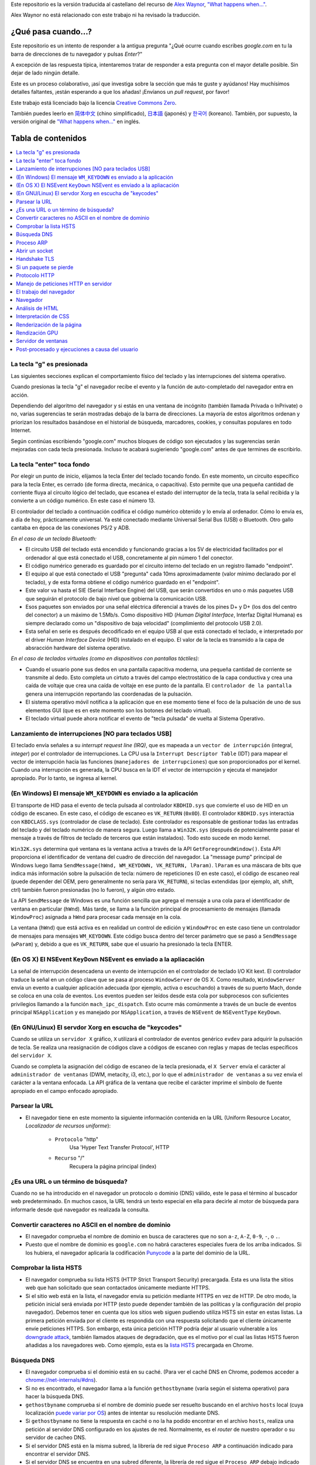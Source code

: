 Este repositorio es la versión traducida al castellano del recurso de `Alex Waynor`_, `"What happens when..."`_. 

Alex Waynor no está relacionado con este trabajo ni ha revisado la traducción. 

¿Qué pasa cuando...?
=====================

Este repositorio es un intento de responder a la antigua pregunta "¿Qué ocurre cuando escribes *google.com* en tu la barra de direcciones de tu navegador y pulsas *Enter*?"

A excepción de las respuesta típica, intentaremos tratar de responder a esta pregunta con el mayor detalle posible. Sin dejar de lado ningún detalle. 

Este es un proceso colaborativo, ¡así que investiga sobre la sección que más te guste y ayúdanos! Hay muchísimos detalles faltantes, ¡están esperando a que los añadas! ¡Envíanos un *pull request*, por favor!

Este trabajo está licenciado bajo la licencia `Creative Commons Zero`_.

También puedes leerlo en  `简体中文`_ (chino simplificado), `日本語`_ (japonés) y `한국어`_ (koreano). También, por supuesto, la versión original de `"What happens when..."`_ en inglés. 

Tabla de contenidos
====================

.. contents::
   :backlinks: none
   :local:

La tecla "g" es presionada
----------------------------

Las siguientes secciones explican el comportamiento físico del teclado y las interrupciones del sistema operativo. 

Cuando presionas la tecla "g" el navegador recibe el evento y la función de auto-completado del navegador entra en acción. 

Dependiendo del algoritmo del navegador y si estás en una ventana de incógnito (también llamada Privada o InPrivate) o no, varias sugerencias te serán mostradas debajo de la barra de direcciones. La mayoría de estos algoritmos ordenan y priorizan los resultados basándose en el historial de búsqueda, marcadores, cookies, y consultas populares en todo Internet. 

Según continúas escribiendo "google.com" muchos bloques de código son ejecutados y las sugerencias serán mejoradas con cada tecla presionada. Incluso te acabará sugieriendo "google.com" antes de que termines de escribirlo. 


La tecla "enter" toca fondo
-----------------------------

Por elegir un punto de inicio, elijamos la tecla Enter del teclado tocando fondo. En este momento, un circuito específico para la tecla Enter, es cerrado (de forma directa, mecánica, o capacitiva). Esto permite que una pequeña cantidad de corriente fluya al circuito lógico del teclado, que escanea el estado del interruptor de la tecla, trata la señal recibida y la convierte a un código numérico. En este caso el número 13. 

El controlador del teclado a continuación codifica el código numérico obtenido y lo envía al ordenador. Cómo lo envia es, a día de hoy, prácticamente universal. Ya esté conectado mediante Universal Serial Bus (USB) o Bluetooth. Otro gallo cantaba en época de las conexiones PS/2 y ADB.

*En el caso de un teclado Bluetooth:*

- El circuito USB del teclado está encendido y funcionando gracias a los 5V de electricidad facilitados por el ordenador al que está conectado el USB, concretamente al pin número 1 del conector. 

- El código numérico generado es guardado por el circuito interno del teclado en un registro llamado "endpoint".

- El equipo al que está conectado el USB "pregunta" cada 10ms aproximadamente (valor mínimo declarado por el teclado), y de esta forma obtiene el código numérico guardado en el "endpoint".

- Este valor va hasta el SIE (Serial Interface Engine) del USB, que serán convertidos en uno o más paquetes USB que seguirán el protocolo de bajo nivel que gobierna la comunicación USB.

- Esos paquetes son enviados por una señal eléctrica diferencial a través de los pines D+ y D+ (los dos del centro del conector) a un máximo de 1.5Mb/s. Como dispositivo HID (*Human Digital Interface*, Interfaz Digital Humana) es siempre declarado como un "dispositivo de baja velocidad" (complimiento del protocolo USB 2.0).

- Esta señal en serie es después decodificado en el equipo USB al que está conectado el teclado, e interpretado por el driver *Human Interface Device* (HID) instalado en el equipo. El valor de la tecla es transmido a la capa de absracción hardware del sistema operativo. 

*En el caso de teclados virtuales (como en dispositivos con pantallas táctiles):*

- Cuando el usuario pone sus dedos en una pantalla capacitiva moderna, una pequeña cantidad de corriente se transmite al dedo. Esto completa un cirtuto a través del campo electrostático de la capa conductiva y crea una caída de voltaje que crea una caída de voltaje en ese punto de la pantalla. El ``controlador de la pantalla`` genera una interrupción reportando las coordenadas de la pulsación. 

- El sistema operativo móvil notifica a la aplicación que en ese momento tiene el foco de la pulsación de uno de sus elementos GUI (que es en este momento son los botones del teclado virtual). 

- El teclado virtual puede ahora notificar el evento de "tecla pulsada" de vuelta al Sistema Operativo. 

Lanzamiento de interrupciones [NO para teclados USB]
-----------------------------------------------------

El teclado envía señales a su *interrupt request line (IRQ)*, que es mapeada a un ``vector de interrupción`` (integral, *integer*) por el controlador de interrupciones. La CPU usa la ``Interrupt Descriptor Table`` (IDT) para mapear el vector de interrupción hacia las funciones (``manejadores de interrupciones``) que son proporcionados por el kernel. Cuando una interrupción es generada, la CPU busca en la IDT el vector de interrupción y ejecuta el manejador apropiado. Por lo tanto, se ingresa al kernel.
 

(En Windows) El mensaje ``WM_KEYDOWN`` es enviado a la aplicación
-------------------------------------------------------------------

El transporte de HID pasa el evento de tecla pulsada al controlador ``KBDHID.sys`` que convierte el uso de HID en un código de escaneo. En este caso, el código de escaneo es ``VK_RETURN`` (``0x0D``). El controlador ``KBDHID.sys`` interactúa con ``KBDCLASS.sys`` (controlador de clase de teclado). Este controlador es responsable de gestionar todas las entradas del teclado y del teclado numérico de manera segura. Luego llama a ``Win32K.sys`` (después de potencialmente pasar el mensaje a través de filtros de teclado de terceros que están instalados). Todo esto sucede en modo kernel.

``Win32K.sys`` determina qué ventana es la ventana activa a través de la API ``GetForegroundWindow()``. Esta API proporciona el identificador de ventana del cuadro de dirección del navegador. La "message pump" principal de Windows luego llama ``SendMessage(hWnd, WM_KEYDOWN, VK_RETURN, lParam)``. ``lParam`` es una máscara de bits que indica más información sobre la pulsación de tecla: número de repeticiones (0 en este caso), el código de escaneo real (puede depender del OEM, pero generalmente no sería para ``VK_RETURN``), si teclas extendidas (por ejemplo, alt, shift, ctrl) también fueron presionadas (no lo fueron), y algún otro estado.

La API ``SendMessage`` de Windows es una función sencilla que agrega el mensaje a una cola para el identificador de ventana en particular (``hWnd``). Más tarde, se llama a la función principal de procesamiento de mensajes (llamada ``WindowProc``) asignada a ``hWnd`` para procesar cada mensaje en la cola.

La ventana (``hWnd``) que está activa es en realidad un control de edición y ``WindowProc`` en este caso tiene un controlador de mensajes para mensajes ``WM_KEYDOWN``. Este código busca dentro del tercer parámetro que se pasó a ``SendMessage`` (``wParam``) y, debido a que es ``VK_RETURN``, sabe que el usuario ha presionado la tecla ENTER.

(En OS X) El NSEvent ``KeyDown`` NSEvent es enviado a la apliacación
----------------------------------------------------------------------

La señal de interrupción desencadena un evento de interrupción en el controlador de teclado I/O Kit kext. El controlador traduce la señal en un código clave que se pasa al proceso ``WindowServer`` de OS X. Como resultado, ``WindowServer`` envía un evento a cualquier aplicación adecuada (por ejemplo, activa o escuchando) a través de su puerto Mach, donde se coloca en una cola de eventos. Los eventos pueden ser leídos desde esta cola por subprocesos con suficientes privilegios llamando a la función ``mach_ipc_dispatch``. Esto ocurre más comúnmente a través de un bucle de eventos principal ``NSApplication`` y es manejado por ``NSApplication``, a través de ``NSEvent`` de ``NSEventType`` ``KeyDown``.

(En GNU/Linux) El servdor Xorg en escucha de "keycodes"
-------------------------------------------------------

Cuando se utiliza un ``servidor X`` gráfico, ``X`` utilizará el controlador de eventos genérico ``evdev`` para adquirir la pulsación de tecla. Se realiza una reasignación de códigos clave a códigos de escaneo con reglas y mapas de teclas específicos del ``servidor X``.

Cuando se completa la asignación del código de escaneo de la tecla presionada, el ``X Server`` envía el carácter al ``administrador de ventanas`` (DWM, metacity, i3, etc.), por lo que el ``administrador de ventanas`` a su vez envía el carácter a la ventana enfocada. La API gráfica de la ventana que recibe el carácter imprime el símbolo de fuente apropiado en el campo enfocado apropiado.


Parsear la URL
---------------

* El navegador tiene en este momento la siguiente información contenida en la URL (Uniform Resource Locator, *Localizador de recursos uniforme*):

    - ``Protocolo``  "http"
        Usa 'Hyper Text Transfer Protocol', HTTP

    - ``Recurso``  "/"
        Recupera la página principal (index)


¿Es una URL o un término de búsqueda?
-------------------------------------

Cuando no se ha introducido en el navegador un protocolo o dominio (DNS) válido, este le pasa el término al buscador web predeterminado. En muchos casos, la URL tendrá un texto especial en ella para decirle al motor de búsqueda para informarle desde qué navegador es realizada la consulta.

Convertir caracteres no ASCII en el nombre de dominio
-------------------------------------------------------

* El navegador comprueba el nombre de dominio en busca de caracteres que no son ``a-z``,
  ``A-Z``, ``0-9``, ``-``, o ``.``.
* Puesto que el nombre de dominio es ``google.com`` no habrá caracteres especiales fuera de los arriba indicados. Si los hubiera, el navegador aplicaría la codificación `Punycode`_ a la parte del dominio de la URL.

Comprobar la lista HSTS
--------------------------
* El navegador comprueba su lista HSTS (HTTP Strict Transport Security) precargada. Esta es una lista the sitios web que han solicitado que sean contactados únicamente mediante HTTPS. 
* Si el sitio web está en la lista, el navegador envia su petición mediante HTTPS en vez de HTTP. De otro modo, la petición inicial será enviada por HTTP (esto puede depender también de las políticas y la configuración del propio navegador). Debemos tener en cuenta que los sitios web siguen pudiendo utiliza HSTS sin estar en estas listas. La primera petición enviada por el cliente es respondida con una respuesta solicitando que el cliente únicamente envíe peticiones HTTPS. Son embargo, esta única petición HTTP podría dejar al usuario vulnerable a los `downgrade attack`_, también llamados ataques de degradación, que es el motivo por el cual las listas HSTS fueron añadidas a los navegadores web. Como ejemplo, esta es la `lista HSTS`_ precargada en Chrome. 


Búsqueda DNS
------------

* El navegador comprueba si el dominio está en su caché. (Para ver el caché DNS en Chrome, podemos acceder a `chrome://net-internals/#dns <chrome://net-internals/#dns>`_).
* Si no es encontrado, el navegador llama a la función ``gethostbyname`` (varía según el sistema operativo) para hacer la búsqueda DNS.
* ``gethostbyname`` comprueba si el nombre de dominio puede ser resuelto buscando en el archivo ``hosts`` local (cuya localización `puede variar por OS`_) antes de intentar su resolución mediante DNS.
* Si ``gethostbyname`` no tiene la respuesta en caché o no la ha podido encontrar en el archivo ``hosts``, realiza una petición al servidor DNS configurado en los ajustes de red. Normalmente, es el *router* de nuestro operador o su servidor de cacheo DNS.
* Si el servidor DNS está en la misma subred, la librería de red sigue ``Proceso ARP`` a continuación indicado para encontrar el servidor DNS.
* Si el servidor DNS se encuentra en una subred diferente, la librería de red sigue el ``Proceso ARP`` debajo indicado para encontrar la puerta de enlace hacia esa red (que normalmente será la puerta de enlace por defecto).

Proceso ARP
------------

Para enviar una solicitud ARP (Address Resolution Protocol) de broadcast, la librería de red necesita conocer la dirección IP a buscar. También necsita conocer la dirección MAC de la interfaz por la que va a enviar la solicitud ARP. 

El caché ARP es primeramente comprobado en busca de una entrada ARP para la dirección IP objetivo. Si se encuentra en la caché, devuelve el resultado: IP objetico = Dirección MAC.

Si la entrada no se encuentra en la caché ARP:

* Se busca en la tabla de enrutado para ver si la dirección IP objetivo está en alguna de las subredes en la tabla de enrutado local (esto significa que el dispositivo está directamente conectado a estas redes). Si lo está, la librería utiliza la interfaz asociada con esa subred. Si no está, la librería usa la interfaz asociada a la puerta de enlace por defecto configurada en el equipo.
* La dirección MAC de la interfaz de red de la subred seleccionada es buscada.

* La librería de red enbía una solicitud ARP de capa 2 (capa de enlace de datos en el `modelo OSI`_):

``Solicitud ARP``::

    MAC Origen : dirección:MAC:origen:aquí
    IP Origen  : direccion.ip.origen.aquí
    MAC Destino: FF:FF:FF:FF:FF:FF (Broadcast)
    IP Destino : direccion.ip.destino.aquí

Dependiendo qué dispositivos se encuentren entre el equipo y el router:

Directamente conectado:

* Si el equipo está conectado directamente al router, el router responde con una ``ARP Reply``, una respuesta ARP (ver a continación).

Hub:

* Si el ordenador está conectado a un hub, este enviará la petición ARP por todos los puertos (excepto por el que lo ha recibido). Si el router está conectado a este, responderá con una ``ARP Reply``, una respuesta ARP (ver a continación).

Switch:

* Si el equipo está conectado a un switch, el switch comprobará su tabla MAC/CAM para ver a qué puerto está conectada la IP que se está buscando. Si el switch no tiene ninguna entrada para esta MAC, la enviará por todos los otros puertos. 

* Si el switch tiene una entrada en la tabla MAC/CAM, enviará la petición ARP únicamente por el puerto al que está conectado el equipo con la MAC solicitada. 

* Si el router está conectado en la misma red, responderá con una respuesta ARP, ``ARP Reply``

``ARP Reply``::

    MAC Origen : dirección:MAC:origen:aquí
    IP Origen  : direccion.ip.origen.aquí
    MAC Destino: FF:FF:FF:FF:FF:FF (Broadcast)
    IP Destino : direccion.ip.destino.aquí

Ahora que la biblioteca de red tiene la dirección IP de nuestro servidor DNS o la puerta de enlace predeterminada, el equipo puede reanudar su proceso de DNS:

* El cliente abre un socket con destino al puerto 53/UDP en el servidor DNS, utilizando un puerto de origen por encima de 1023.
* Si el cliente estuviera configurado para utilzar DNSoverHTTPS o DNSoverTLS, el destino del socket sería 53/TCP.
* Si el servidor DNS local, o el de nuestro ISP, no dispone de la respuesta en su caché, entonces realiza una petición recursiva. Esta petición recursiva avanza hasta que se encuentra el SOA (``Start Of A uthority``) y devuelve la respuesta de este. 

Abrir un socket
-------------------
Una vez que el navegador recibe la dirección IP del servidor de destino, la almacena, junto con el  número de puerto dado en la URL (el protocolo HTTP predeterminado es el puerto 80 y HTTPS el puerto 443). Realiza una llamada a la función de la biblioteca del sistema llamada ` `socket`` y solicita un flujo de socket TCP: ``AF_INET/AF_INET6`` y ``SOCK_STREAM``.

* Esta solicitud se pasa primero a la capa de transporte donde se crea un segmento TCP. El puerto de destino se agrega al encabezado y se elige un puerto de origen dentro del rango de puertos dinámicos del kernel (ip_local_port_range en Linux).

* Este segmento se envía a la capa de Red (Nivel 3 de OSI), que añade un encabezado IP adicional. La dirección IP del servidor de destino, así como la de la máquina actual, se insertan para formar un paquete.

* El paquete llega después a la capa de Enlace (Nivel 2 de OSI). Se agrega un encabezado de "frame" que incluye la dirección MAC de la NIC de la máquina, así como la dirección MAC de la puerta de enlace (router local). Como antes, si el núcleo no conoce la dirección MAC de la puerta de enlace, debe transmitir una consulta ARP para encontrarla.

En este momento, el paquete está listo para ser transferido por cualquier método físico:

* `Ethernet`_
* `WiFi`_
* `Datos móviles`_

Para la mayoría de las conexiones a Internet domésticas o de pequeñas empresas, el paquete pasará desde su equipo, posiblemente a través de una red local, y luego a través de un módem (MOdulator/DEModulator) que convierte los 1 y 0 digitales en una señal analógica adecuada para la transmisión por teléfono, cable, o conexiones de telefonía inalámbrica. En el otro extremo de la conexión hay otro módem que vuelve a convertir la señal analógica en datos digitales para ser procesados por el siguiente `nodo de la red`_ donde se analizarán más a fondo las direcciones de origen y destino.

La mayoría de las empresas más grandes y algunas conexiones residenciales más nuevas tendrán conexiones de fibra o Ethernet directa, en cuyo caso los datos permanecen digitales y pasan directamente al siguiente `nodo de la red`_ para su procesamiento. En España, al menos en las áreas metropolitanas, es común la conexión mediante FTTH (Fiber to the home).

En algún momento, el paquete llegará al router que administra la subred local. Desde allí, continuará viajando a los routers de borde del sistema autónomo (AS), otros AS y finalmente al servidor de destino. Cada enrutador en el camino extrae la dirección de destino del encabezado IP y la enruta al próximo salto apropiado. El campo de tiempo de vida (TTL) en el encabezado IP se reduce en uno por cada enrutador que pasa. El paquete se descartará si el campo TTL llega a cero o si el enrutador actual no tiene espacio en su cola (quizás debido a la congestión de la red).


Este "enviar y recibir" ocurre múltiples veces siguiendo el esquema de conexión TCP:

* El cliente elige un número de secuencia inicial (ISN) y envía el paquete al servidor con el bit SYN establecido para indicar que está configurando el ISN.
* El servidor recibe SYN y si puede atender la petición:
   * El servidor elige su propio número de secuencia inicial.
   * El servidor establece SYN para indicar que está eligiendo su ISN.
   * El servidor copia el (cliente ISN + 1) en su campo ACK y agrega el indicador ACK para indicar que está acusando recibo del primer paquete.
* El cliente reconoce la conexión enviando un paquete:
   * Aumenta su propio número de secuencia.
   * Aumenta el número de *acknowledgment* del receptor.
   * Establece el campo ACK.
* Los datos se transfieren de la siguiente manera:
   * A medida que un lado envía N bytes de datos, aumenta su SEQ en ese número.
   * Cuando el otro lado acusa recibo de ese paquete (o una cadena de paquetes), envía un paquete ACK con el valor ACK igual al último secuencia recibida del otro lado.
* Para cerrar la conexión:
   * El lado que desea cerrar la conexión envía un paquete FIN.
   * El otro lado acepta ("ACK") el paquete FIN y envía su propio FIN.
   * El lado que cierra la conexión reconoce el FIN del otro lado con un ACK.

Handshake TLS
-------------

* La computadora cliente envía un mensaje ``ClientHello`` al servidor con su versión Transport Layer Security (TLS), lista de algoritmos de cifrado y métodos de compresión disponibles.

* El servidor responde con un mensaje ``ServerHello`` al cliente con la versión de TLS, el cifrado seleccionado, los métodos de compresión seleccionados y el certificado público del servidor firmado por una CA (Autoridad de Certificación, *Certificate Authority*). El certificado contiene una clave pública que utilizará el cliente para cifrar el resto del protocolo de enlace hasta que se pueda acordar una clave simétrica.

* El cliente verifica el certificado digital del servidor con su lista de CA de confianza. Si se puede establecer la confianza en función de la CA, el cliente genera una cadena de bytes pseudoaleatorios y la cifra con la clave pública del servidor. Estos bytes aleatorios se pueden utilizar para determinar la clave simétrica.

* El servidor descifra los bytes aleatorios utilizando su clave privada y utiliza estos bytes para generar su propia copia de la clave maestra simétrica.

* El cliente envía un mensaje ``Finished`` al servidor, encriptando un hash de la transmisión hasta este punto con la clave simétrica.

* El servidor genera su propio hash y luego descifra el hash enviado por el cliente para verificar que coincida. Si lo hace, envía su propio mensaje ``Finished`` al cliente, también encriptado con la clave simétrica.

* A partir de ese momento, la sesión TLS transmite los datos de la aplicación (HTTP) encriptados con la clave simétrica acordada.

Si un paquete se pierde
------------------------

A veces, debido a la congestión de la red o conexiones de hardware inestables, los paquetes TLS se descartarán antes de que lleguen a su destino final. El remitente entonces tiene que decidir cómo reaccionar. El algoritmo para esto se llama `control de congestión TCP`_. Esto varía según el remitente; los algoritmos más comunes son `cubic`_ en los sistemas operativos más nuevos y `New Reno`_ en casi todos los demás.

* El cliente elige una `congestion window`_ ("ventana de congestión", en castellano) basada en el `maximum segment size`_ (MSS, tamaño máximo del segmento) de la conexión.

* Por cada paquete reconocido, la ventana se duplica en tamaño hasta que alcanza el 'umbral de inicio lento', *slow-start threshold*. En algunas implementaciones, este umbral es adaptativo.

* Después de alcanzar el umbral de inicio lento, la ventana aumenta de manera adicional para cada paquete reconocido. Si se descarta un paquete, la ventana se reduce exponencialmente hasta que se reconoce otro paquete.

Protocolo HTTP
---------------

Si el navegador que está utilizando fue escrito por Google, en lugar de enviar una solicitud HTTP para recuperar la página, enviará una solicitud para intentar negociar con el servidor una "actualización" de HTTP al protocolo SPDY.

Si el cliente está utilizando el protocolo HTTP y no es compatible con SPDY, envía una solicitud al servidor de la forma (esto ocurrirá en la mayoría de los casos, pues es el estandar)::

    GET / HTTP/1.1
    Host: google.com
    Connection: close
    [otras cabeceras]

Donde ``[otras cabeceras]`` se refiere a una serie de pares clave-valor separadas por dos puntos, ":", formateadas siguiendo el estándar HTTP y separadas por retornos de carro, también llamados saltos de línea. 
(Esto asume que el navegador web que se está utilizando no tiene ningún error que infrinja la especificación HTTP. Esto también supone que el navegador web está utilizando ``HTTP/1.1``; de lo contrario, es posible que no incluya el encabezado ``Host`` en el y la versión especificada en la solicitud ``GET`` será ``HTTP/1.0`` o ``HTTP/0.9``.)

HTTP/1.1 define la opción de conexión "cerrada" para que el remitente señale que la conexión se cerrará después de completar la respuesta. Por ejemplo,

    Connection: close

Las aplicaciones HTTP/1.1 que no admiten conexiones persistentes DEBEN incluir la opción de conexión "close" en cada mensaje.

Después de enviar la solicitud y las cabeceras, el navegador web envía una nueva línea en blanco al servidor para indicar que el contenido de la solicitud está listo.

El servidor responde con un código de respuesta que indica el estado de la solicitud y responde con una respuesta de la forma::

    200 OK
    [cabeceras de respuesta]

Seguido de un solo salto de línea, envía un *payload* del contenido HTML de ``www.google.com``. Luego, el servidor puede cerrar la conexión o, si los encabezados enviados por el cliente lo solicitaron, mantener la conexión abierta para reutilizarla para futuras solicitudes.

Si los encabezados HTTP enviados por el navegador web incluían información suficiente para que el servidor web determinara si la versión del archivo almacenado en caché por el navegador web no se ha modificado desde la última recuperación (es decir, si el navegador web incluía un encabezado ``ETag`` ), en su lugar, puede responder con una solicitud de la forma:

    304 Not Modified
    [cabeceras de respuesta]

sin ningún contenido adicional, y el navegador web en su lugar recupera el HTML de su caché.

Después de analizar el HTML, el navegador web (y el servidor) repite este proceso para cada recurso (imagen, CSS, favicon.ico, etc.) al que hace referencia la página HTML, excepto que en lugar de ``GET / HTTP/1.1``, la solicitud será ser ``GET /$(URL relativa a www.google.com) HTTP/1.1``.

Si el HTML hace referencia a un recurso en un dominio diferente a ``www.google.com``, el navegador web vuelve a los pasos involucrados en la resolución del otro dominio y sigue todos los pasos hasta este punto para ese dominio. El encabezado ``Host`` en la solicitud se configurará con el nombre de servidor apropiado en lugar de ``google.com``.

Manejo de peticiones HTTP en servidor
--------------------------------------

El servidor HTTPD (HTTP Daemon) es el que maneja las solicitudes/respuestas en el lado del servidor. Los servidores HTTPD más comunes son Apache o nginx para Linux e IIS para Windows.

* El servidor HTTP recibe la petición.
* El servidor desglosa la solicitud en los siguientes parámetros:
   * Método de petición HTTP (que puede ser ``GET``, ``HEAD``, ``POST``, ``PUT``,
     ``PATCH``, ``DELETE``, ``CONNECT``, ``OPTIONS``, o ``TRACE``). En el caso de una URL ingresada directamente en la barra de direcciones, el método será ``GET``.
   * Dominio, en este caso google.com.
   * Página o ruta solicitada.  En este caso,  */* (puesto que no se solicitó una ruta/página específica, / es la ruta por defecto).
* El servidor verifica que haya un host virtual configurado en el servidor que se corresponda con google.com.
* El servidor verifica que google.com puede aceptar solicitudes GET.
* El servidor verifica que el cliente tiene permiso para usar este método (por IP, autenticación, etc.).
* Si el servidor tiene instalado un módulo de reescritura (como *mod_rewrite* para Apache o *URL Rewrite* para IIS), intenta hacer coincidir la solicitud con una de las reglas configuradas. Si se encuentra una regla coincidente, el servidor usa esa regla para reescribir la solicitud.
* El servidor extrae el contenido que corresponde con la solicitud, en nuestro caso, recurrirá al archivo de índice, ya que "/" es el archivo principal (algunos casos pueden anular esto, pero este es el método más común).
* El servidor analiza el archivo según el controlador. Si Google se ejecuta en PHP, el servidor usa PHP para interpretar el archivo de índice y transmite la salida al cliente.

El trabajo del navegador
-------------------------

Una vez que el servidor proporciona los recursos (HTML, CSS, JS, imágenes, etc.) al navegador, se inicia el siguiente proceso:

* Parseado - HTML, CSS, JS
* Renderizado - Construir árbol DOM → Árbol de renderizado → Diseño del árbol de renderizado → Pintar el árbol de renderizado

Navegador
-----------

La funcionalidad del navegador es presentar el recurso web que elija, solicitándolo al servidor y mostrándolo en la ventana del navegador. El recurso suele ser un documento HTML, pero también puede ser un PDF, una imagen o algún otro tipo de contenido. El usuario especifica la ubicación del recurso mediante un URI (identificador uniforme de recursos).

La forma en que el navegador interpreta y muestra los archivos HTML se recoge en las especificaciones de HTML y CSS. Estas especificaciones son mantenidas por la organización W3C (World Wide Web Consortium), que es la organización de estándares para la web.

Las interfaces de usuario del navegador tienen mucho en común entre sí.
Los elementos comunes de la interfaz de usuario son:

* Una barra de direcciones para insertar un URI
* Botones de avance y retroceso
* Opciones de marcadores
* Botones Actualizar y Detener para actualizar o detener la carga de documentos actuales
* Botón de inicio que te lleva a tu página de inicio

**Estructura del navegador (en alto nivel)**

The components of the browsers are:

* **Interfaz de usuario:** La interfaz de usuario incluye la barra de direcciones, el botón de avance/retroceso, el menú de favoritos, etc. Todas las partes de la pantalla del navegador excepto la ventana donde se ve la página solicitada.

* **Motor del navegador:** el motor del navegador ordena las acciones entre la interfaz de usuario y el motor de renderizado.

* **Motor de renderizado:** El motor de renderizado es responsable de mostrar el contenido solicitado. Por ejemplo, si el contenido solicitado es HTML, el motor de representación analiza HTML y CSS y muestra el contenido analizado en la pantalla.

* **Redes:** Las redes manejan llamadas de red, como solicitudes HTTP, utilizando diferentes implementaciones para diferentes plataformas detrás de una interfaz independiente de la plataforma.

* **Backend de la interfaz de usuario:** el backend de la interfaz de usuario se usa para dibujar widgets básicos como cuadros combinados y ventanas. Este backend expone una interfaz genérica que no es específica de la plataforma. Debajo, utiliza métodos de interfaz de usuario del sistema operativo.

* **Motor JavaScript:** El motor JavaScript se utiliza para analizar y ejecutar código JavaScript.

* **Almacenamiento de datos:** El almacenamiento de datos es una capa de persistencia. Es posible que el navegador necesite guardar todo tipo de datos localmente, como cookies. Los navegadores también admiten mecanismos de almacenamiento como localStorage, IndexedDB, WebSQL y FileSystem.

Análisis de HTML
-------------------

El motor de renderizado comienza a obtener  de la capa de red el contenido del documento solicitado. Esto generalmente se hará en fragmentos de 8kB.

El trabajo principal del analizador HTML es analizar el marcado HTML en un árbol de análisis.

El árbol de salida (el "*parse tree*") es un árbol de elementos nodos y atributos DOM. DOM es la abreviatura de *Document Object Model*, Modelo de Objetos de Documento. 

Es la presentación de objetos del documento HTML y la interfaz de los elementos HTML con el mundo exterior como JavaScript. La raíz del árbol es el objeto "Document". Antes de cualquier manipulación a través de secuencias de comandos, el DOM tiene una relación casi uno a uno con el marcado.

**El algoritmo de análisis ("parseo")**

HTML no se puede analizar con los analizadores normales: de arriba hacia abajo o de abajo hacia arriba.

Las razones son:

* La naturaleza indulgente del lenguaje.
* El hecho de que los navegadores tengan una tolerancia a errores tradicional para admitir casos bien conocidos de HTML no válido.
* El proceso de análisis es reentrante. Para otros idiomas, la fuente no cambia durante el análisis, pero en HTML, el código dinámico (como los elementos de *scripts* que contienen llamadas `document.write()`) pueden agregar tokens adicionales, por lo que el proceso de análisis en realidad modifica la entrada.

Incapaz de utilizar las técnicas de análisis habituales, el navegador utiliza un analizador personalizado para analizar HTML. El algoritmo de análisis se describe en detalle en la especificación HTML5.

El algoritmo consta de dos etapas: tokenización y construcción del árbol.

**Acciones cuando finaliza el análisis**

El navegador comienza a obtener recursos externos vinculados a la página (CSS, imágenes, archivos JavaScript, etc.).

En esta etapa, el navegador marca el documento como interactivo y comienza a analizar los scripts que están en modo "diferido": aquellos que deben ejecutarse después de analizar el documento. El estado del documento se establece en "*complete*" (completo, en castellano) y se activa un evento de "*load*" (cargado, en castellano).

Ten en cuenta que nunca aparece un error de "Sintaxis no válida" en una página HTML. Los navegadores corrigen cualquier contenido no válido y continúan.

Interpretación de CSS
----------------------

* Analizar archivos CSS, contenidos de etiquetas ``<style>`` y valores de atributo ``style`` utilizando la `"Sintaxis y léxico CSS"`_
* Cada archivo CSS se analiza en un ``StyleSheet object``, donde cada objeto contiene reglas CSS con selectores y objetos correspondientes a la gramática CSS.
* Un analizador CSS puede ser de arriba hacia abajo o de abajo hacia arriba cuando se usa un analizador específico.

Renderización de la página
---------------------------

* Se crea un "*Frame Tree*", "Árbol de marcos" en castellano, o "*Render Tree*", 'Árbol de procesamiento' en castellano, recorriendo los nodos DOM y calculando los valores de estilo CSS para cada nodo.
* Ce calcula el ancho preferido de cada nodo en el "*Frame Tree*" de abajo hacia arriba sumando el ancho preferido de los nodos secundarios y los márgenes horizontales (*margins*), bordes (*borders*)  y relleno (*padding*) del nodo.
* Se calcula el ancho real de cada nodo de arriba hacia abajo asignando el ancho disponible de cada nodo a sus hijos.
* Se calcula la altura de cada nodo de abajo hacia arriba aplicando ajuste de texto y sumando las alturas de los nodos secundarios y los márgenes, bordes y relleno del nodo.
* Se calculan las coordenadas de cada nodo utilizando la información calculada anteriormente.
* Se toman pasos más complicados cuando los elementos están "flotados" (``float``), posicionados ``absolutamente`` o ``relativamente``, u otras características complejas son utilizados. Consulte https://dev.w3.org/csswg/css2/ y https://www.w3.org/Style/CSS/current-work para obtener más detalles.
* Se crean capas para describir qué partes de la página se pueden animar como un grupo sin volver a ser rasterizados. Cada frame/render de renderizado se asigna a una capa.
* Las texturas se asignan para cada capa de la página.
* Los objetos de frame/render para cada capa se recorren y los comandos de dibujo se ejecutan para cada capa. Esto puede ser rasterizado por la CPU o dibujado en la GPU directamente usando D2D/SkiaGL.
* Todos los pasos anteriores pueden reutilizar los valores calculados desde la última vez que se representó la página web, por lo que los cambios incrementales requieren menos carga de trabajo.
* Las capas de la página se envían al proceso de composición donde se combinan con capas para otro contenido visible como el iframes y paneles adicionales.
* Las capas finales se calculan y los comandos de composición se emiten a través de Direct3D/OpenGL. Los búferes de comandos de la GPU se vuelcan en la GPU para la representación asíncrona y el resultado se envía al servidor de ventanas.

Rendización GPU
----------------

* Durante el proceso de renderizado, las capas de computación gráfica pueden usar la ``CPU`` de propósito general o también el procesador gráfico, la ``GPU``.

* Cuando se usa la ``GPU`` para cálculos de representación gráfica, las capas de software gráfico dividen la tarea en varias partes, por lo que puede aprovechar el paralelismo masivo de ``GPU`` para los cálculos de punto flotante necesarios para el proceso de renderizado.


Servidor de ventanas
-----------------------

Post-procesado y ejecuciones a causa del usuario
--------------------------------------------------
Una vez que se ha completado el procesamiento, el navegador ejecuta el código JavaScript como resultado de algún mecanismo de tiempo (como una animación de Google Doodle) o la interacción del usuario (escribir una consulta en el cuadro de búsqueda y recibir sugerencias). Los complementos como Flash o Java también pueden ejecutarse, aunque no en este momento en la página de inicio de Google. Los scripts pueden hacer que se realicen solicitudes de red adicionales, así como modificar la página o su diseño, lo que provoca otra ronda de renderizado y pintado de la página.

.. _`"What happens when..."`: https://github.com/alex/what-happens-when
.. _`Alex Waynor`: https://github.com/alex
.. _`Creative Commons Zero`: https://creativecommons.org/publicdomain/zero/1.0/
.. _`"Sintaxis y léxico CSS"`: http://www.w3.org/TR/CSS2/grammar.html
.. _`Punycode`: https://en.wikipedia.org/wiki/Punycode
.. _`Ethernet`: http://en.wikipedia.org/wiki/IEEE_802.3
.. _`WiFi`: https://en.wikipedia.org/wiki/IEEE_802.11
.. _`Datos móviles`: https://en.wikipedia.org/wiki/Cellular_data_communication_protocol
.. _`analog-to-digital converter`: https://en.wikipedia.org/wiki/Analog-to-digital_converter
.. _`nodo de la red`: https://en.wikipedia.org/wiki/Computer_network#Network_nodes
.. _`control de congestión TCP`: https://en.wikipedia.org/wiki/TCP_congestion_control
.. _`cubic`: https://en.wikipedia.org/wiki/CUBIC_TCP
.. _`New Reno`: https://en.wikipedia.org/wiki/TCP_congestion_control#TCP_New_Reno
.. _`congestion window`: https://en.wikipedia.org/wiki/TCP_congestion_control#Congestion_window
.. _`maximum segment size`: https://en.wikipedia.org/wiki/Maximum_segment_size
.. _`puede variar por OS` : https://en.wikipedia.org/wiki/Hosts_%28file%29#Location_in_the_file_system
.. _`简体中文`: https://github.com/skyline75489/what-happens-when-zh_CN
.. _`한국어`: https://github.com/SantonyChoi/what-happens-when-KR
.. _`日本語`: https://github.com/tettttsuo/what-happens-when-JA
.. _`downgrade attack`: http://en.wikipedia.org/wiki/SSL_stripping
.. _ `ataques de degradación`: https://encyclopedia.kaspersky.com/glossary/downgrade-attack/
.. _`modelo OSI`: https://es.wikipedia.org/wiki/Modelo_OSI
.. _`lista HSTS`: https://source.chromium.org/chromium/chromium/src/+/main:net/http/transport_security_state_static.json 
